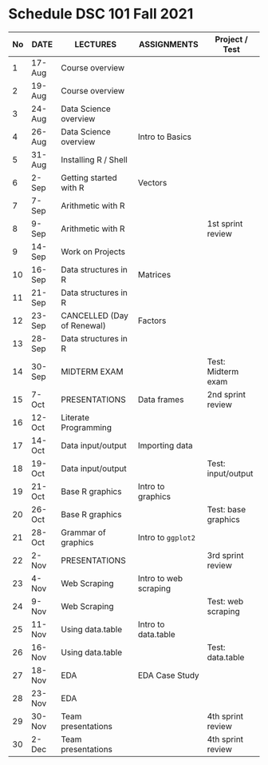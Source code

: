 #+options: toc:nil
* Schedule DSC 101 Fall 2021

   | No | DATE   | LECTURES                   | ASSIGNMENTS           | Project / Test      |
   |----+--------+----------------------------+-----------------------+---------------------|
   |  1 | 17-Aug | Course overview            |                       |                     |
   |  2 | 19-Aug | Course overview            |                       |                     |
   |  3 | 24-Aug | Data Science overview      |                       |                     |
   |  4 | 26-Aug | Data Science overview      | Intro to Basics       |                     |
   |  5 | 31-Aug | Installing R / Shell       |                       |                     |
   |  6 | 2-Sep  | Getting started with R     | Vectors               |                     |
   |  7 | 7-Sep  | Arithmetic with R          |                       |                     |
   |  8 | 9-Sep  | Arithmetic with R          |                       | 1st sprint review   |
   |  9 | 14-Sep | Work on Projects           |                       |                     |
   | 10 | 16-Sep | Data structures in R       | Matrices              |                     |
   | 11 | 21-Sep | Data structures in R       |                       |                     |
   | 12 | 23-Sep | CANCELLED (Day of Renewal) | Factors               |                     |
   | 13 | 28-Sep | Data structures in R       |                       |                     |
   | 14 | 30-Sep | MIDTERM EXAM               |                       | Test: Midterm exam  |
   | 15 | 7-Oct  | PRESENTATIONS              | Data frames           | 2nd sprint review   |
   | 16 | 12-Oct | Literate Programming       |                       |                     |
   | 17 | 14-Oct | Data input/output          | Importing data        |                     |
   | 18 | 19-Oct | Data input/output          |                       | Test: input/output  |
   | 19 | 21-Oct | Base R graphics            | Intro to graphics     |                     |
   | 20 | 26-Oct | Base R graphics            |                       | Test: base graphics |
   | 21 | 28-Oct | Grammar of graphics        | Intro to ~ggplot2~    |                     |
   | 22 | 2-Nov  | PRESENTATIONS              |                       | 3rd sprint review   |
   | 23 | 4-Nov  | Web Scraping               | Intro to web scraping |                     |
   | 24 | 9-Nov  | Web Scraping               |                       | Test: web scraping  |
   | 25 | 11-Nov | Using data.table           | Intro to data.table   |                     |
   | 26 | 16-Nov | Using data.table           |                       | Test: data.table    |
   | 27 | 18-Nov | EDA                        | EDA Case Study        |                     |
   | 28 | 23-Nov | EDA                        |                       |                     |
   | 29 | 30-Nov | Team presentations         |                       | 4th sprint review   |
   | 30 | 2-Dec  | Team presentations         |                       | 4th sprint review   |

